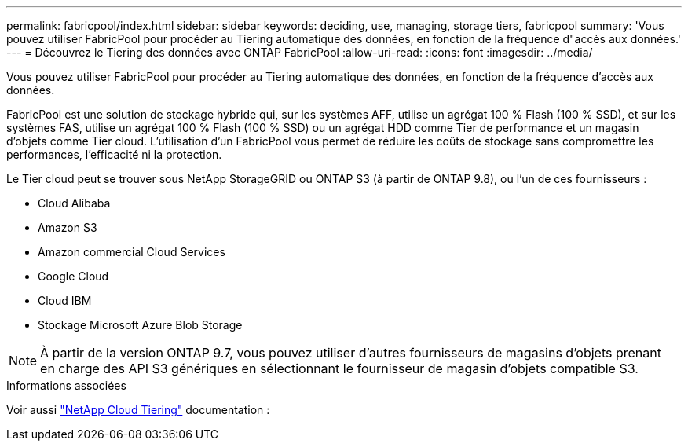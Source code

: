 ---
permalink: fabricpool/index.html 
sidebar: sidebar 
keywords: deciding, use, managing, storage tiers, fabricpool 
summary: 'Vous pouvez utiliser FabricPool pour procéder au Tiering automatique des données, en fonction de la fréquence d"accès aux données.' 
---
= Découvrez le Tiering des données avec ONTAP FabricPool
:allow-uri-read: 
:icons: font
:imagesdir: ../media/


[role="lead"]
Vous pouvez utiliser FabricPool pour procéder au Tiering automatique des données, en fonction de la fréquence d'accès aux données.

FabricPool est une solution de stockage hybride qui, sur les systèmes AFF, utilise un agrégat 100 % Flash (100 % SSD), et sur les systèmes FAS, utilise un agrégat 100 % Flash (100 % SSD) ou un agrégat HDD comme Tier de performance et un magasin d'objets comme Tier cloud. L'utilisation d'un FabricPool vous permet de réduire les coûts de stockage sans compromettre les performances, l'efficacité ni la protection.

Le Tier cloud peut se trouver sous NetApp StorageGRID ou ONTAP S3 (à partir de ONTAP 9.8), ou l'un de ces fournisseurs :

* Cloud Alibaba
* Amazon S3
* Amazon commercial Cloud Services
* Google Cloud
* Cloud IBM
* Stockage Microsoft Azure Blob Storage


[NOTE]
====
À partir de la version ONTAP 9.7, vous pouvez utiliser d'autres fournisseurs de magasins d'objets prenant en charge des API S3 génériques en sélectionnant le fournisseur de magasin d'objets compatible S3.

====
.Informations associées
Voir aussi https://docs.netapp.com/us-en/occm/concept_cloud_tiering.html["NetApp Cloud Tiering"^] documentation :
